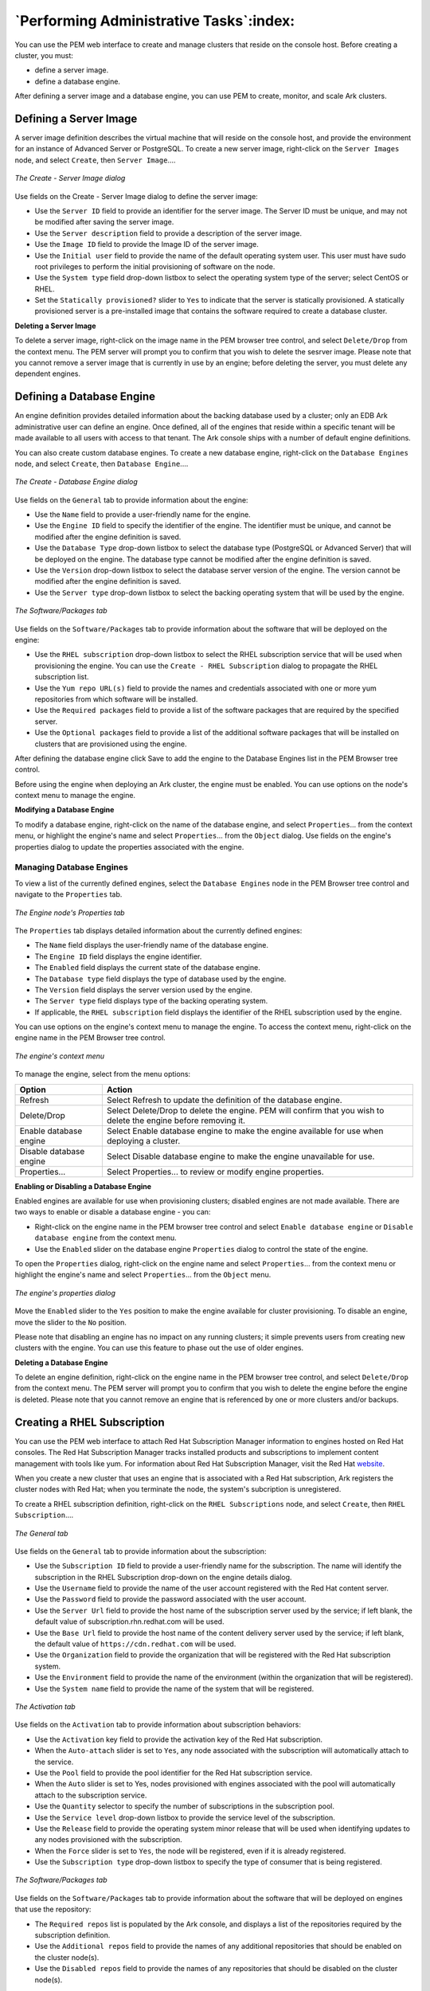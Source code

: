 .. performing_administrative_tasks:

****************************************
`Performing Administrative Tasks`:index:
****************************************

You can use the PEM web interface to create and manage clusters that
reside on the console host. Before creating a cluster, you must:

-  define a server image.

-  define a database engine.

After defining a server image and a database engine, you can use PEM to
create, monitor, and scale Ark clusters.

.. raw:: latex

  \newpage

Defining a Server Image
=======================

.. index:: Defining server image

A server image definition describes the virtual machine that will reside
on the console host, and provide the environment for an instance of
Advanced Server or PostgreSQL. To create a new server image, right-click
on the ``Server Images`` node, and select ``Create``, then ``Server Image``....

.. figure:: images/create_server_image.png
   :alt: The Create - Server Image dialog
   :align: center

   *The Create - Server Image dialog*

Use fields on the Create - Server Image dialog to define the server
image:

-  Use the ``Server ID`` field to provide an identifier for the server
   image. The Server ID must be unique, and may not be modified after
   saving the server image.

-  Use the ``Server description`` field to provide a description of the
   server image.

-  Use the ``Image ID`` field to provide the Image ID of the server image.

-  Use the ``Initial user`` field to provide the name of the default
   operating system user. This user must have sudo root privileges to
   perform the initial provisioning of software on the node.

-  Use the ``System type`` field drop-down listbox to select the operating
   system type of the server; select CentOS or RHEL.

-  Set the ``Statically provisioned?`` slider to ``Yes`` to indicate that the
   server is statically provisioned. A statically provisioned server is
   a pre-installed image that contains the software required to create a
   database cluster.

**Deleting a Server Image**

To delete a server image, right-click on the image name in the PEM
browser tree control, and select ``Delete/Drop`` from the context menu. The
PEM server will prompt you to confirm that you wish to delete the
sesrver image. Please note that you cannot remove a server image that is
currently in use by an engine; before deleting the server, you must
delete any dependent engines.

.. raw:: latex

  \newpage

Defining a Database Engine
==========================

.. index:: Defining database engine

An engine definition provides detailed information about the backing
database used by a cluster; only an EDB Ark administrative user can
define an engine. Once defined, all of the engines that reside within a
specific tenant will be made available to all users with access to that
tenant. The Ark console ships with a number of default engine
definitions.

You can also create custom database engines. To create a new database
engine, right-click on the ``Database Engines`` node, and select ``Create``,
then ``Database Engine``....

.. figure:: images/create_database_engine.png
   :alt: The Create - Database Engine dialog
   :align: center

   *The Create - Database Engine dialog*

Use fields on the ``General`` tab to provide information about the engine:

-  Use the ``Name`` field to provide a user-friendly name for the engine.

-  Use the ``Engine ID`` field to specify the identifier of the engine. The
   identifier must be unique, and cannot be modified after the engine
   definition is saved.

-  Use the ``Database Type`` drop-down listbox to select the database type
   (PostgreSQL or Advanced Server) that will be deployed on the engine.
   The database type cannot be modified after the engine definition is
   saved.

-  Use the ``Version`` drop-down listbox to select the database server
   version of the engine. The version cannot be modified after the
   engine definition is saved.

-  Use the ``Server type`` drop-down listbox to select the backing operating
   system that will be used by the engine.

.. figure:: images/software_tab.png
  :alt: The Software/Packages tab
  :align: center

  *The Software/Packages tab*

Use fields on the ``Software/Packages`` tab to provide information about the
software that will be deployed on the engine:

-  Use the ``RHEL subscription`` drop-down listbox to select the RHEL
   subscription service that will be used when provisioning the engine.
   You can use the ``Create - RHEL Subscription`` dialog to propagate the
   RHEL subscription list.

-  Use the ``Yum repo URL(s)`` field to provide the names and credentials
   associated with one or more yum repositories from which software will
   be installed.

-  Use the ``Required packages`` field to provide a list of the software
   packages that are required by the specified server.

-  Use the ``Optional packages`` field to provide a list of the additional
   software packages that will be installed on clusters that are
   provisioned using the engine.

After defining the database engine click Save to add the engine to the
Database Engines list in the PEM Browser tree control.

Before using the engine when deploying an Ark cluster, the engine must
be enabled. You can use options on the node's context menu to manage the
engine.

**Modifying a Database Engine**

To modify a database engine, right-click on the name of the database
engine, and select ``Properties``... from the context menu, or highlight the
engine's name and select ``Properties``... from the ``Object`` dialog. Use
fields on the engine's properties dialog to update the properties
associated with the engine.

.. raw:: latex

  \newpage

Managing Database Engines
-------------------------

.. index:: Managing database engines

To view a list of the currently defined engines, select the ``Database
Engines`` node in the PEM Browser tree control and navigate to the
``Properties`` tab.

.. figure:: images/engine_node_properties_tab.png
   :alt: The Engine node's Properties tab
   :align: center

   *The Engine node's Properties tab*

The ``Properties`` tab displays detailed information about the currently
defined engines:

-  The ``Name`` field displays the user-friendly name of the database
   engine.

-  The ``Engine ID`` field displays the engine identifier.

-  The ``Enabled`` field displays the current state of the database engine.

-  The ``Database type`` field displays the type of database used by the
   engine.

-  The ``Version`` field displays the server version used by the engine.

-  The ``Server type`` field displays type of the backing operating system.

-  If applicable, the ``RHEL subscription`` field displays the identifier of
   the RHEL subscription used by the engine.

You can use options on the engine's context menu to manage the engine.
To access the context menu, right-click on the engine name in the PEM
Browser tree control.

.. figure:: images/engine_context_menu.png
   :alt: The engine's context menu
   :align: center

   *The engine's context menu*

To manage the engine, select from the menu options:

======================= ================================================================================================================
Option                  Action
======================= ================================================================================================================
Refresh                 Select Refresh to update the definition of the database engine.
Delete/Drop             Select Delete/Drop to delete the engine. PEM will confirm that you wish to delete the engine before removing it.
Enable database engine  Select Enable database engine to make the engine available for use when deploying a cluster.
Disable database engine Select Disable database engine to make the engine unavailable for use.
Properties...           Select Properties... to review or modify engine properties.
======================= ================================================================================================================

**Enabling or Disabling a Database Engine**

.. index:: Enabling or disabling database engine

Enabled engines are available for use when provisioning clusters;
disabled engines are not made available. There are two ways to enable or
disable a database engine - you can:

-  Right-click on the engine name in the PEM browser tree control and
   select ``Enable database engine`` or ``Disable database engine`` from the
   context menu.

-  Use the ``Enabled`` slider on the database engine ``Properties`` dialog to
   control the state of the engine.

To open the ``Properties`` dialog, right-click on the engine name and select
``Properties``... from the context menu or highlight the engine's name and
select ``Properties``… from the ``Object`` menu.

.. figure:: images/engine_properties_dialog.png
   :alt: The engine's properties dialog
   :align: center

   *The engine's properties dialog*

Move the ``Enabled`` slider to the ``Yes`` position to make the engine available
for cluster provisioning. To disable an engine, move the slider to the
``No`` position.

Please note that disabling an engine has no impact on any running
clusters; it simple prevents users from creating new clusters with the
engine. You can use this feature to phase out the use of older engines.

**Deleting a Database Engine**

.. index:: Deleting database engine

To delete an engine definition, right-click on the engine name in the
PEM browser tree control, and select ``Delete/Drop`` from the context menu.
The PEM server will prompt you to confirm that you wish to delete the
engine before the engine is deleted. Please note that you cannot remove
an engine that is referenced by one or more clusters and/or backups.

.. raw:: latex

  \newpage

Creating a RHEL Subscription
============================

.. index:: Creating RHEL subscription

You can use the PEM web interface to attach Red Hat Subscription Manager
information to engines hosted on Red Hat consoles. The Red Hat
Subscription Manager tracks installed products and subscriptions to
implement content management with tools like yum. For information about
Red Hat Subscription Manager, visit the Red Hat `website <https://access.redhat.com/documentation/en/red-hat-subscription-management/>`_.

When you create a new cluster that uses an engine that is associated with a
Red Hat subscription, Ark registers the cluster nodes with Red Hat; when
you terminate the node, the system's subcription is unregistered.

To create a RHEL subscription definition, right-click on the ``RHEL
Subscriptions`` node, and select ``Create``, then ``RHEL Subscription``....

.. figure:: images/general_tab_2.png
   :alt: The General tab
   :align: center

   *The General tab*

Use fields on the ``General`` tab to provide information about the
subscription:

-  Use the ``Subscription ID`` field to provide a user-friendly name for the
   subscription. The name will identify the subscription in the RHEL
   Subscription drop-down on the engine details dialog.

-  Use the ``Username`` field to provide the name of the user account
   registered with the Red Hat content server.

-  Use the ``Password`` field to provide the password associated with the
   user account.

-  Use the ``Server Url`` field to provide the host name of the subscription
   server used by the service; if left blank, the default value of
   subscription.rhn.redhat.com will be used.

-  Use the ``Base Url`` field to provide the host name of the content
   delivery server used by the service; if left blank, the default value
   of ``https://cdn.redhat.com`` will be used.

-  Use the ``Organization`` field to provide the organization that will be
   registered with the Red Hat subscription system.

-  Use the ``Environment`` field to provide the name of the environment
   (within the organization that will be registered).

-  Use the ``System name`` field to provide the name of the system that will
   be registered.

.. figure:: images/activation_tab.png
  :alt: The Activation tab
  :align: center

  *The Activation tab*

Use fields on the ``Activation`` tab to provide information about
subscription behaviors:

-  Use the ``Activation`` key field to provide the activation key of the Red
   Hat subscription.

-  When the ``Auto-attach`` slider is set to ``Yes``, any node associated with
   the subscription will automatically attach to the service.

-  Use the ``Pool`` field to provide the pool identifier for the Red Hat
   subscription service.

-  When the ``Auto`` slider is set to Yes, nodes provisioned with engines
   associated with the pool will automatically attach to the
   subscription service.

-  Use the ``Quantity`` selector to specify the number of subscriptions in
   the subscription pool.

-  Use the ``Service level`` drop-down listbox to provide the service level
   of the subscription.

-  Use the ``Release`` field to provide the operating system minor release
   that will be used when identifying updates to any nodes provisioned
   with the subscription.

-  When the ``Force`` slider is set to ``Yes``, the node will be registered,
   even if it is already registered.

-  Use the ``Subscription type`` drop-down listbox to specify the type of
   consumer that is being registered.

.. figure:: images/software_packages_tab.png
  :alt: The Software/Packages tab
  :align: center

  *The Software/Packages tab*

Use fields on the ``Software/Packages`` tab to provide information about the
software that will be deployed on engines that use the repository:

-  The ``Required repos`` list is populated by the Ark console, and displays
   a list of the repositories required by the subscription definition.

-  Use the ``Additional repos`` field to provide the names of any additional
   repositories that should be enabled on the cluster node(s).

-  Use the ``Disabled repos`` field to provide the names of any repositories
   that should be disabled on the cluster node(s).

.. raw:: latex

 \newpage

Managing RHEL Subscriptions
---------------------------

.. index:: Managing RHEL subscriptions

To view a list of the currently defined RHEL subscriptions, highlight
the ``RHEL Subscriptions`` node in the PEM browser tree control and navigate
to the ``Properties`` tab.

.. figure:: images/rhel_subscriptions_list.png
   :alt: The RHEL Subscriptions list
   :align: center

   *The RHEL Subscriptions list*

To review detailed information about a specific subscription, select the
subscription name and navigate to the ``Properties`` tab.

.. figure:: images/rhel_subscription_properties.png
   :alt: RHEL Subscription properties
   :align: center

   *RHEL Subscription properties*

Panels on the ``Properties`` tab display details about the subscription.
Select the edit button in the header to open a dialog that allows you to
edit the subscription properties. Please note that to modify
subscription information, you must provide the password associated with
the subscription.

-  The ``General`` panel displays subscription information such as the
   registered user name, your organization information, and the URLs
   used to connect to the subscription.

-  The ``Activation`` panel displays information about the RHEL subscription
   service and its behavior.

-  The ``Software/Packages`` panel displays the names of repositories used
   by the subscription and the subscription manager command.

You can use options on the subscription's context menu to manage the
subscription. To access the context menu, right-click on the
subscription name in the PEM Browser tree control.

Then, to manage the subscription, select from the menu options:

.. tabularcolumns:: |\Y{0.3}|\Y{0.7}|

============= =========================================================================================================================================
Option        Action
============= =========================================================================================================================================
Refresh       Select Refresh to update the definition of the RHEL subscription.
Delete/Drop   Select Delete/Drop to delete the subscription. PEM will confirm that you wish to delete the subscription definition before removing it.\|
Properties... Select Properties... to modify the subscription properties.
============= =========================================================================================================================================

**Modifying Subscription Properties**

.. index:: Modifying subscription properties

To modify the properties associated with a RHEL subscription,
right-click on a subscription name and select ``Properties``... from the
context menu.

Before modifying properties, you must provide the ``Password`` associated
with the subscription. After entering a password and making any desired
changes to the subscription definition, click ``Save`` to preserve your
changes and exit the dialog.

**Deleting a Subscription Definition**

.. index:: Deleting subscription definition

To delete a subscription definition, right-click on the name of a
subscription in the PEM Browser tree control, and select ``Delete/Drop``
from the context menu. The PEM server will prompt you to confirm that
you wish to delete the subscription before the subscription is deleted.

.. raw:: latex

  \newpage

Creating a Cluster Template
===========================

.. index:: Creating cluster template

You can use the PEM web interface to define one or more templates on
each console. A template contains a predefined set of server options
that determine the configuration of a database cluster. A template can
simplify creation of clusters that use a common configuration, or limit
user access to costly resources such as large server classes.

You must be an administrative user to create a template.

An administrative user can specify that a user is a *template only*
user. A template only user must adhere to cluster definitions provided
in a template when deploying an Ark cluster. A template only user will
have access to only those templates that specify a role or tenant in
which they have membership in the Select Roles (on Amazon or Azure) or
Select Tenants (on OpenStack) section of the Add Template dialog.

If a user is specified as a Template Only user:

-  They must use a template when deploying a cluster.

-  They will be restricted to the scaling policies defined in the
   template.

-  They cannot modify a manually-defined cluster created by another
   user.

-  They can only create clusters in a server class that exists in an
   available template.

-  They must use a template when cloning or restoring from backup.

-  They may only delete backups of template created clusters.

-  They may not delete last backup of a template created cluster if the
   cluster had been deleted (removing the last artifact of any cluster).

.. figure:: images/general_tab_1.png
  :alt: The General tab
  :align: center

  *The General tab*

To define a new template, right click on the ``Templates`` node, and select
``Create`` then ``Templates``... from the context menu.

Use fields on the ``General`` tab to specify general behavioral preferences
for the template:

-  Provide a user-friendly name for the template in the ``Template name``
   field.

-  Use the ``Description`` field to provide a description of the template.

-  Use the drop-down listbox in the ``Engine version`` field to select the
   version of the Postgres engine that you wish to use on clusters
   configured by the template.

-  Use the drop-down listbox in the ``Server class`` field to specify the
   size of each cluster node. The server class determines the size and
   type (compute power and RAM) of any cluster configured by the
   template.

-  If your cluster resides on an OpenStack host, use the drop-down
   listbox in the ``Virtual network`` field to specify the identity of the
   network in which clusters configured by the template should reside.

-  If your cluster resides on an Amazon AMI, use the drop-down listbox
   in the ``VPC`` field to specify the identity of the network in which
   clusters configured by the template should reside.

-  If your cluster resides on an OpenStack host, use the drop-down
   listbox in the ``Floating IP pool`` field to select the address pool in
   which clusters configured by the template should reside.

-  Use the drop-down listbox in the ``Number of nodes`` field to specify the
   number of nodes that should be created in each cluster.

-  Use the ``Storage GB`` field to specify the initial size of the data
   space (in Gigabytes).

-  Set the ``Disabled`` slider to ``Yes`` to indicate that the template is
   disabled.

.. figure:: images/backup_retention_tab.png
  :alt: The Backup Retention tab
  :align: center

  *The Backup Retention tab*

Use fields on the ``Backup Retention`` tab to specify the backup policies
that will be applied for the template:

-  Use the ``Number of automatic backups to retain`` field to specify the
   number of backups that will be retained for the cluster. When the
   specified number of server backups is reached, EDB Ark will delete
   the oldest backup to make room for a new backup.

-  Use the ``Backup Window`` drop-down listbox to specify a time that it is
   convenient to perform a cluster backup.

-  Set the ``Continuous Archiving (Point-in-Time Recovery)`` slider to ``Yes``
   to enable point-in-time recovery for the cluster. When enabled, a
   base backup is automatically performed that can to be used to restore
   to a specific point in time. All subsequent automatic scheduled
   backups will also support point-in-time recovery.

.. figure:: images/availability_tab.png
  :alt: The Availability Tab
  :align: center

  *The Availability Tab*

Use the ``Availability`` tab to specify the users that will have access to
the template:

-  Specify one or more tenants, roles, or groups that will be allowed to
   use the template in the ``Available to tenant/role/group`` field.

.. figure:: images/advanced_tab.png
  :alt: The Advanced tab
  :align: center

  *The Advanced tab*

Use fields on the ``Advanced tab`` to specify additional template policies:

-  Set the ``Encrypted slider`` to ``Yes`` to indicate that the cluster should
   be encrypted. EDB Ark uses the aes-xts-plain (512-bit) cipher suite
   to provide an encryption environment that is both secure and
   transparent to connecting clients. When encryption is enabled,
   everything residing on the cluster is encrypted except for the root
   filesystem.

-  Set the ``Perform OS and Software update`` slider to ``Yes`` to specify that
   a software update should be performed whenever the cluster is
   provisioned. Please note: this option is disabled if the cluster uses
   a statically provisioned server.

Use the ``Scaling Options`` sliders to indicate which options will be
available to template users:

-  Set the ``Manually scale replicas`` slider to ``Yes`` to specify that users
   of this template will be allowed to manually scale replica nodes
   configured by this template.

-  Set the ``Manually scale storage`` slider to ``Yes`` to specify that users of
   this template will be allowed to manually scale storage on clusters
   configured by this template.

-  Set the ``Auto scale replicas`` slider to ``Yes`` to specify that users of
   this template will be able to configure automatic node scaling for
   clusters configured by this template.

-  Set the ``Auto scale storage`` slider to ``Yes`` to specify that users of
   this template will be able to configure automatic storage scaling for
   clusters configured by this template.

.. raw:: latex

 \newpage

Managing Templates
------------------

.. index:: Managing templates

To view a list of the currently defined templates, select the ``Templates``
node in the PEM Browser tree control and navigate to the ``Properties`` tab.

.. figure:: images/template_properties_tab.png
   :alt: The Template Properties tab
   :align: center

   *The Template Properties tab*

The ``Properties`` tab displays detailed information about the currently
defined templates:

-  The ``Template`` name column displays the user-friendly name of the
   template.

-  The ``Enabled`` column displays ``True`` if the template is available for
   use.

-  The ``Engine version`` column displays the engine identifier.

-  The ``Server class`` column displays the server class available to
   cluster deployed with the template.

-  The ``Available`` to column displays the names of the
   groups/roles/tenants that have access to the template.

You can use options on the template's context menu to manage the
template. To access the context menu, right-click on the template name
in the PEM Browser tree control. Then, select from the menu options:

================ ====================================================================================================================
Option           Action
================ ====================================================================================================================
Refresh          Select Refresh to update the definition of the template.
Delete/Drop      Select Delete/Drop to delete the template. PEM will confirm that you wish to delete the template before removing it.
Enable template  Select Enable template to make the template available for use when deploying a cluster.
Disable template Select Disable template to make the template unavailable for use.
Properties...    Select Properties... to review or modify template properties.
================ ====================================================================================================================

**Enabling or Disabling a Template**

.. index:: Enabling or disabling template

Enabled templates are available for use when provisioning clusters;
disabled templates are not available. There are two ways to enable or
disable a template - you can:

-  Right-click on the engine name in the PEM browser tree control and
   select ``Enable template`` or ``Disable template`` from the context menu.

-  Use the ``Enabled`` slider on the template ``Properties`` dialog to control
   the state of the template. To open the ``Properties`` dialog, right-click
   on the template name and select ``Properties``... from the context menu:

Please note that disabling a template has no impact on any running
clusters; it simple prevents users from creating new clusters with the
template.

**Modifying a Template**

.. index:: Modifying template

To modify a template definition, right-click on the template name in the
PEM browser tree control, and select ``Properties``... from the context
menu. The template definition dialog will open, allowing you to modify
the template properties. Please note that you cannot modify the ``Template
ID`` field; the Template ID is a system-assigned identifier.

After modifying the template definition, click ``Save`` to preserve your
changes and close the dialog.

**Deleting a Template**

.. index:: Deleting template

To delete a template, right-click on the template name in the PEM
browser tree control, and select ``Delete/Drop`` from the context menu. The
PEM server will prompt you to confirm that you wish to delete the
template before the template is deleted.

.. raw:: latex

  \newpage

User Management
===============

.. index:: User management

If allowed by the authentication model supported by your console, you
can use the PEM web interface to define an Ark console user. For more
information about authentication models supported by Ark, please consult
the EDB Postgres Ark Administrative User's Guide, available via the
``Dashboard`` tab.

To define a new user, right-click on the ``Users`` node and select ``Create``,
then ``User``... from the context menu.

.. figure:: images/create_users_dialog.png
   :alt: The Create - Users dialog
   :align: center

   *The Create - Users dialog*

Use fields on the ``General`` tab to provide information about the user:

-  Use the ``Login ID`` field to provide the identifier that will be
   provided when the user logs in to the Ark server.

-  Use the ``Email`` field to provide a notification email for the user.

-  Use the ``First name`` field to provide the user's first name.

-  Use the ``Last name`` field to provide the user's last name.

-  Set the ``Enabled`` slider to ``Yes`` to indicate that the user account is
   active, and to allow the user to login.

-  Set the ``Admin`` slider to ``Yes`` to specify that the uesr will have
   administrative access to the Ark console.

-  Set the ``Templates only`` slider to ``Yes`` to require the user to use a
   template when defining a new cluster.

-  Use the ``Password`` field to provide a password for the user.

-  Use the ``Confirm password`` field to confirm the spelling of the user's
   password.

.. figure:: images/user_info_tab.png
  :alt: The User Info tab
  :align: center

  *The User Info tab*

The ``Info`` tab provides information about console usage by the selected
user:

-  The ``Created`` field displays the date and time that the user account
   was created.

-  The ``Last login`` field displays the date and time of the most recent
   login by the user.

-  The ``Logins`` field displays a count of the number of logins by the
   user.

-  The ``Nodes`` field displays the number of nodes created by the user.

**Deleting a User Account**

.. index:: Deleting user account

To delete a user account, right-click on the name of a user, and select
``Delete/Drop`` from the context menu. PEM will prompt you to confirm that
you wish to delete the user before the account is deleted.
